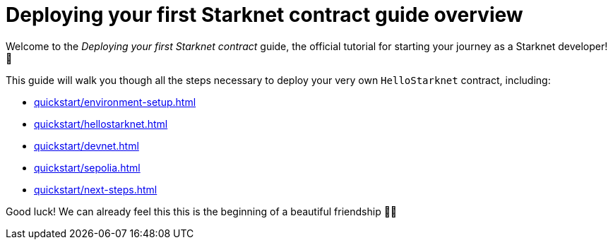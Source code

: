 = Deploying your first Starknet contract guide overview

Welcome to the _Deploying your first Starknet contract_ guide, the official tutorial for starting your journey as a Starknet developer! 🚀

This guide will walk you though all the steps necessary to deploy your very own `HelloStarknet` contract, including:

* xref:quickstart/environment-setup.adoc[]
* xref:quickstart/hellostarknet.adoc[]
* xref:quickstart/devnet.adoc[]
* xref:quickstart/sepolia.adoc[]
* xref:quickstart/next-steps.adoc[]

Good luck! We can already feel this this is the beginning of a beautiful friendship 🤜🤛
